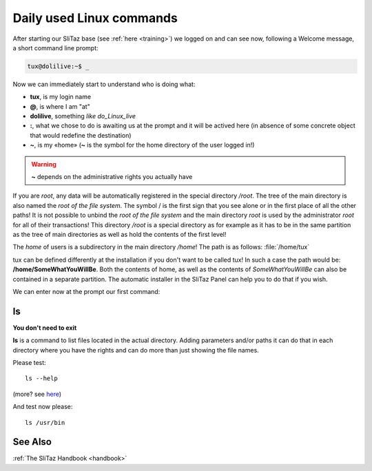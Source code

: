 .. http://doc.slitaz.org/en:guides:basicnewbie
.. en/guides/basicnewbie.txt · Last modified: 2013/03/01 19:58 by linea

.. _basicnewbie:

Daily used Linux commands
=========================

After starting our SliTaz base (see :ref:`here <training>`) we logged on and can see now, following a Welcome message, a short command line prompt:

.. code-block:: console

   tux@dolilive:~$ _

Now we can immediately start to understand who is doing what:

* **tux**, is my login name
* **@**, is where I am "at"
* **dolilive**, something *like do_Linux_live*
* **:**, what we chose to do is awaiting us at the prompt and it will be actived here (in absence of some concrete object that would redefine the destination)
* **~**, is my «home» (**~** is the symbol for the home directory of the user logged in!)

.. warning::
   **~** depends on the administrative rights you actually have

If you are *root*, any data will be automatically registered in the special directory */root*.
The tree of the main directory is also named the *root of the file system*.
The symbol / is the first sign that you see alone or in the first place of all the other paths!
It is not possible to unbind the *root of the file system* and the main directory *root* is used by the administrator *root* for all of their transactions!
This directory */root* is a special directory as for example as it has to be in the same partition as the tree of main directories as well as hold the contents of the first level!

The *home* of users is a subdirectory in the main directory */home*!
The path is as follows: :file:`/home/tux`

tux can be defined differently at the installation if you don't want to be called tux!
In such a case the path would be: **/home/SomeWhatYouWillBe**.
Both the contents of home, as well as the contents of *SomeWhatYouWillBe* can also be contained in a separate partition.
The automatic installer in the SliTaz Panel can help you to do that if you wish.

We can enter now at the prompt our first command:

ls
--

**You don't need to exit**

**ls** is a command to list files located in the actual directory.
Adding parameters and/or paths it can do that in each directory where you have the rights and can do more than just showing the file names.

Please test::

  ls --help

(more? see `here <http://en.wikipedia.org/wiki/Ls>`_)

And test now please::

  ls /usr/bin


See Also
--------

:ref:`The SliTaz Handbook <handbook>`
